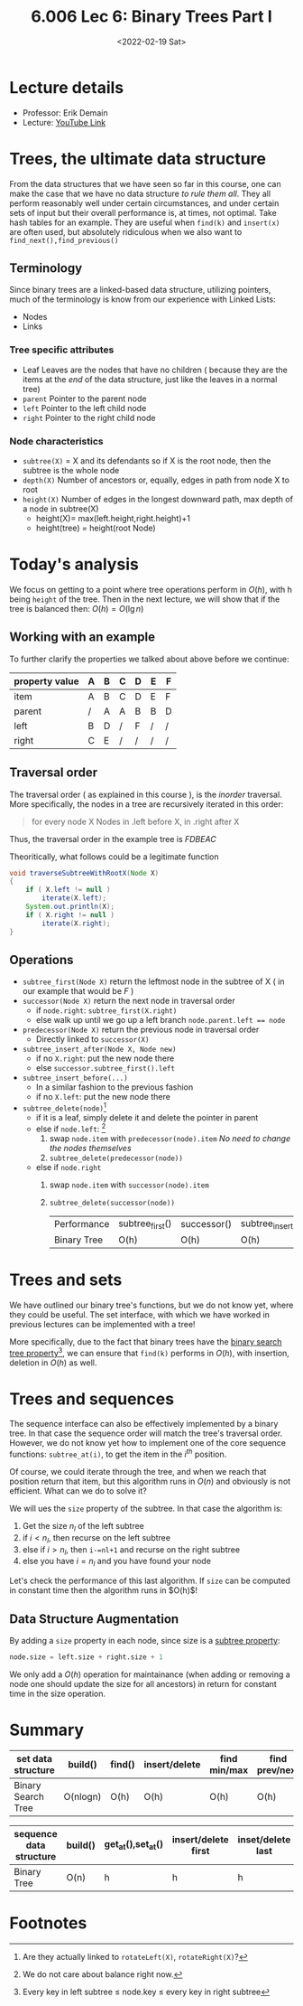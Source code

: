 #+TITLE: 6.006 Lec 6: Binary Trees Part I
#+date: <2022-02-19 Sat>

* Lecture details
- Professor: Erik Demain
- Lecture: [[https://www.youtube.com/watch?v=76dhtgZt38A&list=PLUl4u3cNGP63EdVPNLG3ToM6LaEUuStEY&index=9][YouTube Link]]

* Trees, the ultimate data structure
From the data structures that we have seen so far in this course, one can make
the case that we have no data structure /to rule them all/. They all perform
reasonably well under certain circumstances, and under certain sets of input but
their overall performance is, at times, not optimal. Take hash tables for an
example. They are useful when ~find(k)~ and ~insert(x)~ are often used, but
absolutely ridiculous when we also want to ~find_next(),find_previous()~

#+begin_comment
This lecture is just the preparation to the next lecture, focusing more on the
theory behind *binary* trees.
#+end_comment

** Terminology
Since binary trees are a linked-based data structure, utilizing pointers, much
of the terminology is know from our experience with Linked Lists:
- Nodes
- Links

*** Tree specific attributes
- Leaf
  Leaves are the nodes that have no children ( because they are the items at the
  /end/ of the data structure, just like the leaves in a normal tree)
- ~parent~
  Pointer to the parent node
- ~left~
  Pointer to the left child node
- ~right~
  Pointer to the right child node

*** Node characteristics
- ~subtree(X)~ = X and its defendants
  so if X is the root node, then the subtree is the whole node
- ~depth(X)~
  Number of ancestors or, equally, edges in path from node X to root
- ~height(X)~
  Number of edges in the longest downward path, max depth of a node in subtree(X)
  - height(X)= max(left.height,right.height)+1
  - height(tree) = height(root Node)

* Today's analysis
We focus on getting to a point where tree operations perform in $O(h)$, with h
being ~height~ of the tree.  Then in the next lecture, we will show that if the
tree is balanced then:  $O(h)=O(\lg{n})$

** Working with an example

To further clarify the properties we talked about above before we continue:

| property value\node | A | B | C | D | E | F |
|---------------------+---+---+---+---+---+---|
| item                | A | B | C | D | E | F |
| parent              | / | A | A | B | B | D |
| left                | B | D | / | F | / | / |
| right               | C | E | / | / | / | / |

** Traversal order
The traversal order ( as explained in this course ), is the /inorder/ traversal.
More specifically, the nodes in a tree are recursively iterated in this order:
#+begin_quote
for every node X
Nodes in .left before X, in .right after X
#+end_quote
Thus, the traversal order in the example tree is $FDBEAC$

Theoritically, what follows could be a legitimate function
#+begin_src java
void traverseSubtreeWithRootX(Node X)
{
    if ( X.left != null )
        iterate(X.left);
    System.out.println(X);
    if ( X.right != null )
        iterate(X.right);
}
#+end_src

** Operations
- ~subtree_first(Node X)~
  return the leftmost node in the subtree of X ( in our example that would be $F$ )
- ~successor(Node X)~
  return the next node in traversal order
  - if ~node.right~: ~subtree_first(X.right)~
  - else walk up until we go up a left branch ~node.parent.left == node~
- ~predecessor(Node X)~
  return the previous node in traversal order
  - Directly linked to ~successor(X)~
- ~subtree_insert_after(Node X, Node new)~
  - if no ~X.right~: put the new node there
  - else ~successor.subtree_first().left~
- ~subtree_insert_before(...)~
  - In a similar fashion to the previous fashion
  - if no ~X.left~: put the new node there
- ~subtree_delete(node)~[fn:1]
  - if it is a leaf, simply delete it and delete the pointer in parent
  - else if ~node.left~: [fn:2]
    1. swap ~node.item~ with ~predecessor(node).item~
       /No need to change the nodes themselves/
    2. ~subtree_delete(predecessor(node))~
  - else if ~node.right~
    1. swap ~node.item~ with ~successor(node).item~
    2. ~subtree_delete(successor(node))~

       | Performance\Function | subtree_first() | successor() | subtree_insert_after() | subtree_delete() |
       | Binary Tree          | O(h)            | O(h)        | O(h)                   | O(h)             |

* Trees and sets
We have outlined our binary tree's functions, but we do not know yet, where they
could be useful. The set interface, with which we have worked in previous
lectures can be implemented with a tree!

More specifically, due to the fact that binary trees have the _binary search
tree property_[fn:3], we can ensure that ~find(k)~ performs in $O(h)$, with
insertion, deletion in $O(h)$ as well.

* Trees and sequences
The sequence interface can also be effectively implemented by a binary tree. In
that case the sequence order will match the tree's traversal order. However, we
do not know yet how to implement one of the core sequence functions:
~subtree_at(i)~, to get the item in the $i^{th}$ position.

Of course, we could iterate through the tree, and when we reach that position
return that item, but this algorithm runs in $O(n)$ and obviously is not
efficient. What can we do to solve it?

We will ues the ~size~ property of the subtree. In that case the algorithm is:
1. Get the size $n_{l}$ of the left subtree
2. if $i<n_l$, then recurse on the left subtree
3. else if $i>n_l$, then ~i-=nl+1~ and recurse on the right subtree
4. else you have $i=n_l$ and you have found your node

Let's check the performance of this last algorithm. If ~size~ can be computed in
constant time then the algorithm runs in $O(h)$!

** Data Structure Augmentation
By adding a ~size~ property in each node,  since size is a _subtree property_:
#+begin_src python
node.size = left.size + right.size + 1
#+end_src
We only add a $O(h)$ operation for maintainance (when adding or removing a
node one should update the size for all ancestors) in return for constant time
in the size operation.

* Summary
| set data structure | build()  | find() | insert/delete | find min/max | find prev/next |
|--------------------+----------+--------+---------------+--------------+----------------|
| Binary Search Tree | O(nlogn) | O(h)   | O(h)          | O(h)         | O(h)           |

| sequence data structure | build() | get_at(),set_at() | insert/delete first | inset/delete last | insert/delete at |
|-------------------------+---------+-------------------+---------------------+-------------------+------------------|
| Binary Tree             | O(n)    | h                 | h                   | h                 | h                |

* Footnotes

[fn:3] Every key in left subtree $\leq$ node.key $\leq$ every key in right subtree

[fn:2] We do not care about balance right now.

[fn:1] Are they actually linked to ~rotateLeft(X)~, ~rotateRight(X)~?
